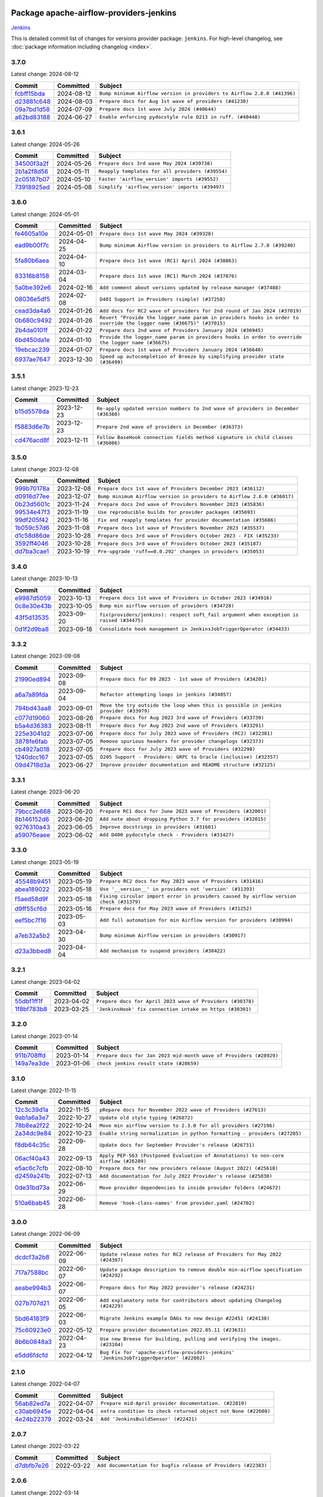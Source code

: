 
 .. Licensed to the Apache Software Foundation (ASF) under one
    or more contributor license agreements.  See the NOTICE file
    distributed with this work for additional information
    regarding copyright ownership.  The ASF licenses this file
    to you under the Apache License, Version 2.0 (the
    "License"); you may not use this file except in compliance
    with the License.  You may obtain a copy of the License at

 ..   http://www.apache.org/licenses/LICENSE-2.0

 .. Unless required by applicable law or agreed to in writing,
    software distributed under the License is distributed on an
    "AS IS" BASIS, WITHOUT WARRANTIES OR CONDITIONS OF ANY
    KIND, either express or implied.  See the License for the
    specific language governing permissions and limitations
    under the License.

 .. NOTE! THIS FILE IS AUTOMATICALLY GENERATED AND WILL BE
    OVERWRITTEN WHEN PREPARING PACKAGES.

 .. IF YOU WANT TO MODIFY THIS FILE, YOU SHOULD MODIFY THE TEMPLATE
    `PROVIDER_COMMITS_TEMPLATE.rst.jinja2` IN the `dev/breeze/src/airflow_breeze/templates` DIRECTORY

 .. THE REMAINDER OF THE FILE IS AUTOMATICALLY GENERATED. IT WILL BE OVERWRITTEN AT RELEASE TIME!

Package apache-airflow-providers-jenkins
------------------------------------------------------

`Jenkins <https://jenkins.io/>`__


This is detailed commit list of changes for versions provider package: ``jenkins``.
For high-level changelog, see :doc:`package information including changelog <index>`.



3.7.0
.....

Latest change: 2024-08-12

=================================================================================================  ===========  =======================================================================
Commit                                                                                             Committed    Subject
=================================================================================================  ===========  =======================================================================
`fcbff15bda <https://github.com/apache/airflow/commit/fcbff15bda151f70db0ca13fdde015bace5527c4>`_  2024-08-12   ``Bump minimum Airflow version in providers to Airflow 2.8.0 (#41396)``
`d23881c648 <https://github.com/apache/airflow/commit/d23881c6489916113921dcedf85077441b44aaf3>`_  2024-08-03   ``Prepare docs for Aug 1st wave of providers (#41230)``
`09a7bd1d58 <https://github.com/apache/airflow/commit/09a7bd1d585d2d306dd30435689f22b614fe0abf>`_  2024-07-09   ``Prepare docs 1st wave July 2024 (#40644)``
`a62bd83188 <https://github.com/apache/airflow/commit/a62bd831885957c55b073bf309bc59a1d505e8fb>`_  2024-06-27   ``Enable enforcing pydocstyle rule D213 in ruff. (#40448)``
=================================================================================================  ===========  =======================================================================

3.6.1
.....

Latest change: 2024-05-26

=================================================================================================  ===========  ================================================
Commit                                                                                             Committed    Subject
=================================================================================================  ===========  ================================================
`34500f3a2f <https://github.com/apache/airflow/commit/34500f3a2fa4652272bc831e3c18fd2a6a2da5ef>`_  2024-05-26   ``Prepare docs 3rd wave May 2024 (#39738)``
`2b1a2f8d56 <https://github.com/apache/airflow/commit/2b1a2f8d561e569df194c4ee0d3a18930738886e>`_  2024-05-11   ``Reapply templates for all providers (#39554)``
`2c05187b07 <https://github.com/apache/airflow/commit/2c05187b07baf7c41a32b18fabdbb3833acc08eb>`_  2024-05-10   ``Faster 'airflow_version' imports (#39552)``
`73918925ed <https://github.com/apache/airflow/commit/73918925edaf1c94790a6ad8bec01dec60accfa1>`_  2024-05-08   ``Simplify 'airflow_version' imports (#39497)``
=================================================================================================  ===========  ================================================

3.6.0
.....

Latest change: 2024-05-01

=================================================================================================  ===========  ====================================================================================================================
Commit                                                                                             Committed    Subject
=================================================================================================  ===========  ====================================================================================================================
`fe4605a10e <https://github.com/apache/airflow/commit/fe4605a10e26f1b8a180979ba5765d1cb7fb0111>`_  2024-05-01   ``Prepare docs 1st wave May 2024 (#39328)``
`ead9b00f7c <https://github.com/apache/airflow/commit/ead9b00f7cd5acecf9d575c459bb62633088436a>`_  2024-04-25   ``Bump minimum Airflow version in providers to Airflow 2.7.0 (#39240)``
`5fa80b6aea <https://github.com/apache/airflow/commit/5fa80b6aea60f93cdada66f160e2b54f723865ca>`_  2024-04-10   ``Prepare docs 1st wave (RC1) April 2024 (#38863)``
`83316b8158 <https://github.com/apache/airflow/commit/83316b81584c9e516a8142778fc509f19d95cc3e>`_  2024-03-04   ``Prepare docs 1st wave (RC1) March 2024 (#37876)``
`5a0be392e6 <https://github.com/apache/airflow/commit/5a0be392e66f8e5426ba3478621115e92fcf245b>`_  2024-02-16   ``Add comment about versions updated by release manager (#37488)``
`08036e5df5 <https://github.com/apache/airflow/commit/08036e5df5ae3ec9f600219361f86a1a3e8e9d19>`_  2024-02-08   ``D401 Support in Providers (simple) (#37258)``
`cead3da4a6 <https://github.com/apache/airflow/commit/cead3da4a6f483fa626b81efd27a24dcb5a36ab0>`_  2024-01-26   ``Add docs for RC2 wave of providers for 2nd round of Jan 2024 (#37019)``
`0b680c9492 <https://github.com/apache/airflow/commit/0b680c94922e3f7ca1f3ada8328e315bbae37dc8>`_  2024-01-26   ``Revert "Provide the logger_name param in providers hooks in order to override the logger name (#36675)" (#37015)``
`2b4da0101f <https://github.com/apache/airflow/commit/2b4da0101f0314989d148c3c8a02c87e87048974>`_  2024-01-22   ``Prepare docs 2nd wave of Providers January 2024 (#36945)``
`6bd450da1e <https://github.com/apache/airflow/commit/6bd450da1eb6cacc2ccfd4544d520ae059b75c3b>`_  2024-01-10   ``Provide the logger_name param in providers hooks in order to override the logger name (#36675)``
`19ebcac239 <https://github.com/apache/airflow/commit/19ebcac2395ef9a6b6ded3a2faa29dc960c1e635>`_  2024-01-07   ``Prepare docs 1st wave of Providers January 2024 (#36640)``
`6937ae7647 <https://github.com/apache/airflow/commit/6937ae76476b3bc869ef912d000bcc94ad642db1>`_  2023-12-30   ``Speed up autocompletion of Breeze by simplifying provider state (#36499)``
=================================================================================================  ===========  ====================================================================================================================

3.5.1
.....

Latest change: 2023-12-23

=================================================================================================  ===========  ==================================================================================
Commit                                                                                             Committed    Subject
=================================================================================================  ===========  ==================================================================================
`b15d5578da <https://github.com/apache/airflow/commit/b15d5578dac73c4c6a3ca94d90ab0dc9e9e74c9c>`_  2023-12-23   ``Re-apply updated version numbers to 2nd wave of providers in December (#36380)``
`f5883d6e7b <https://github.com/apache/airflow/commit/f5883d6e7be83f1ab9468e67164b7ac381fdb49f>`_  2023-12-23   ``Prepare 2nd wave of providers in December (#36373)``
`cd476acd8f <https://github.com/apache/airflow/commit/cd476acd8f1684f613c20dddaa9e988bcfb3ac1c>`_  2023-12-11   ``Follow BaseHook connection fields method signature in child classes (#36086)``
=================================================================================================  ===========  ==================================================================================

3.5.0
.....

Latest change: 2023-12-08

=================================================================================================  ===========  =======================================================================
Commit                                                                                             Committed    Subject
=================================================================================================  ===========  =======================================================================
`999b70178a <https://github.com/apache/airflow/commit/999b70178a1f5d891fd2c88af4831a4ba4c2cbc9>`_  2023-12-08   ``Prepare docs 1st wave of Providers December 2023 (#36112)``
`d0918d77ee <https://github.com/apache/airflow/commit/d0918d77ee05ab08c83af6956e38584a48574590>`_  2023-12-07   ``Bump minimum Airflow version in providers to Airflow 2.6.0 (#36017)``
`0b23d5601c <https://github.com/apache/airflow/commit/0b23d5601c6f833392b0ea816e651dcb13a14685>`_  2023-11-24   ``Prepare docs 2nd wave of Providers November 2023 (#35836)``
`99534e47f3 <https://github.com/apache/airflow/commit/99534e47f330ce0efb96402629dda5b2a4f16e8f>`_  2023-11-19   ``Use reproducible builds for provider packages (#35693)``
`99df205f42 <https://github.com/apache/airflow/commit/99df205f42a754aa67f80b5983e1d228ff23267f>`_  2023-11-16   ``Fix and reapply templates for provider documentation (#35686)``
`1b059c57d6 <https://github.com/apache/airflow/commit/1b059c57d6d57d198463e5388138bee8a08591b1>`_  2023-11-08   ``Prepare docs 1st wave of Providers November 2023 (#35537)``
`d1c58d86de <https://github.com/apache/airflow/commit/d1c58d86de1267d9268a1efe0a0c102633c051a1>`_  2023-10-28   ``Prepare docs 3rd wave of Providers October 2023 - FIX (#35233)``
`3592ff4046 <https://github.com/apache/airflow/commit/3592ff40465032fa041600be740ee6bc25e7c242>`_  2023-10-28   ``Prepare docs 3rd wave of Providers October 2023 (#35187)``
`dd7ba3cae1 <https://github.com/apache/airflow/commit/dd7ba3cae139cb10d71c5ebc25fc496c67ee784e>`_  2023-10-19   ``Pre-upgrade 'ruff==0.0.292' changes in providers (#35053)``
=================================================================================================  ===========  =======================================================================

3.4.0
.....

Latest change: 2023-10-13

=================================================================================================  ===========  ========================================================================================
Commit                                                                                             Committed    Subject
=================================================================================================  ===========  ========================================================================================
`e9987d5059 <https://github.com/apache/airflow/commit/e9987d50598f70d84cbb2a5d964e21020e81c080>`_  2023-10-13   ``Prepare docs 1st wave of Providers in October 2023 (#34916)``
`0c8e30e43b <https://github.com/apache/airflow/commit/0c8e30e43b70e9d033e1686b327eb00aab82479c>`_  2023-10-05   ``Bump min airflow version of providers (#34728)``
`43f5d13535 <https://github.com/apache/airflow/commit/43f5d1353592fe0fba15dc497775e9ddebf0ff88>`_  2023-09-20   ``fix(providers/jenkins): respect soft_fail argument when exception is raised (#34475)``
`0d1f2d9ba8 <https://github.com/apache/airflow/commit/0d1f2d9ba88b1730f7c234f19e43b5e1f9a36c4c>`_  2023-09-18   ``Consolidate hook management in JenkinsJobTriggerOperator (#34433)``
=================================================================================================  ===========  ========================================================================================

3.3.2
.....

Latest change: 2023-09-08

=================================================================================================  ===========  ====================================================================================
Commit                                                                                             Committed    Subject
=================================================================================================  ===========  ====================================================================================
`21990ed894 <https://github.com/apache/airflow/commit/21990ed8943ee4dc6e060ee2f11648490c714a3b>`_  2023-09-08   ``Prepare docs for 09 2023 - 1st wave of Providers (#34201)``
`a6a7a89fda <https://github.com/apache/airflow/commit/a6a7a89fda258dfa68e67c00828a3550d66efd7f>`_  2023-09-04   ``Refactor attempting loops in jenkins (#34057)``
`794bd43aa8 <https://github.com/apache/airflow/commit/794bd43aa870c08d68488ad7597576f6ad0ed02c>`_  2023-09-01   ``Move the try outside the loop when this is possible in jenkins provider (#33979)``
`c077d19060 <https://github.com/apache/airflow/commit/c077d190609f931387c1fcd7b8cc34f12e2372b9>`_  2023-08-26   ``Prepare docs for Aug 2023 3rd wave of Providers (#33730)``
`b5a4d36383 <https://github.com/apache/airflow/commit/b5a4d36383c4143f46e168b8b7a4ba2dc7c54076>`_  2023-08-11   ``Prepare docs for Aug 2023 2nd wave of Providers (#33291)``
`225e3041d2 <https://github.com/apache/airflow/commit/225e3041d269698d0456e09586924c1898d09434>`_  2023-07-06   ``Prepare docs for July 2023 wave of Providers (RC2) (#32381)``
`3878fe6fab <https://github.com/apache/airflow/commit/3878fe6fab3ccc1461932b456c48996f2763139f>`_  2023-07-05   ``Remove spurious headers for provider changelogs (#32373)``
`cb4927a018 <https://github.com/apache/airflow/commit/cb4927a01887e2413c45d8d9cb63e74aa994ee74>`_  2023-07-05   ``Prepare docs for July 2023 wave of Providers (#32298)``
`1240dcc167 <https://github.com/apache/airflow/commit/1240dcc167c4b47331db81deff61fc688df118c2>`_  2023-07-05   ``D205 Support - Providers: GRPC to Oracle (inclusive) (#32357)``
`09d4718d3a <https://github.com/apache/airflow/commit/09d4718d3a46aecf3355d14d3d23022002f4a818>`_  2023-06-27   ``Improve provider documentation and README structure (#32125)``
=================================================================================================  ===========  ====================================================================================

3.3.1
.....

Latest change: 2023-06-20

=================================================================================================  ===========  =============================================================
Commit                                                                                             Committed    Subject
=================================================================================================  ===========  =============================================================
`79bcc2e668 <https://github.com/apache/airflow/commit/79bcc2e668e648098aad6eaa87fe8823c76bc69a>`_  2023-06-20   ``Prepare RC1 docs for June 2023 wave of Providers (#32001)``
`8b146152d6 <https://github.com/apache/airflow/commit/8b146152d62118defb3004c997c89c99348ef948>`_  2023-06-20   ``Add note about dropping Python 3.7 for providers (#32015)``
`9276310a43 <https://github.com/apache/airflow/commit/9276310a43d17a9e9e38c2cb83686a15656896b2>`_  2023-06-05   ``Improve docstrings in providers (#31681)``
`a59076eaee <https://github.com/apache/airflow/commit/a59076eaeed03dd46e749ad58160193b4ef3660c>`_  2023-06-02   ``Add D400 pydocstyle check - Providers (#31427)``
=================================================================================================  ===========  =============================================================

3.3.0
.....

Latest change: 2023-05-19

=================================================================================================  ===========  ======================================================================================
Commit                                                                                             Committed    Subject
=================================================================================================  ===========  ======================================================================================
`45548b9451 <https://github.com/apache/airflow/commit/45548b9451fba4e48c6f0c0ba6050482c2ea2956>`_  2023-05-19   ``Prepare RC2 docs for May 2023 wave of Providers (#31416)``
`abea189022 <https://github.com/apache/airflow/commit/abea18902257c0250fedb764edda462f9e5abc84>`_  2023-05-18   ``Use '__version__' in providers not 'version' (#31393)``
`f5aed58d9f <https://github.com/apache/airflow/commit/f5aed58d9fb2137fa5f0e3ce75b6709bf8393a94>`_  2023-05-18   ``Fixing circular import error in providers caused by airflow version check (#31379)``
`d9ff55cf6d <https://github.com/apache/airflow/commit/d9ff55cf6d95bb342fed7a87613db7b9e7c8dd0f>`_  2023-05-16   ``Prepare docs for May 2023 wave of Providers (#31252)``
`eef5bc7f16 <https://github.com/apache/airflow/commit/eef5bc7f166dc357fea0cc592d39714b1a5e3c14>`_  2023-05-03   ``Add full automation for min Airflow version for providers (#30994)``
`a7eb32a5b2 <https://github.com/apache/airflow/commit/a7eb32a5b222e236454d3e474eec478ded7c368d>`_  2023-04-30   ``Bump minimum Airflow version in providers (#30917)``
`d23a3bbed8 <https://github.com/apache/airflow/commit/d23a3bbed89ae04369983f21455bf85ccc1ae1cb>`_  2023-04-04   ``Add mechanism to suspend providers (#30422)``
=================================================================================================  ===========  ======================================================================================

3.2.1
.....

Latest change: 2023-04-02

=================================================================================================  ===========  ==========================================================
Commit                                                                                             Committed    Subject
=================================================================================================  ===========  ==========================================================
`55dbf1ff1f <https://github.com/apache/airflow/commit/55dbf1ff1fb0b22714f695a66f6108b3249d1199>`_  2023-04-02   ``Prepare docs for April 2023 wave of Providers (#30378)``
`1f8bf783b8 <https://github.com/apache/airflow/commit/1f8bf783b89d440ecb3e6db536c63ff324d9fc62>`_  2023-03-25   ``'JenkinsHook' fix connection intake on https (#30301)``
=================================================================================================  ===========  ==========================================================

3.2.0
.....

Latest change: 2023-01-14

=================================================================================================  ===========  ==================================================================
Commit                                                                                             Committed    Subject
=================================================================================================  ===========  ==================================================================
`911b708ffd <https://github.com/apache/airflow/commit/911b708ffddd4e7cb6aaeac84048291891eb0f1f>`_  2023-01-14   ``Prepare docs for Jan 2023 mid-month wave of Providers (#28929)``
`149a7ea3de <https://github.com/apache/airflow/commit/149a7ea3de56c04deb9f74ba0c6e5bb88aef4d10>`_  2023-01-06   ``check jenkins result state (#28659)``
=================================================================================================  ===========  ==================================================================

3.1.0
.....

Latest change: 2022-11-15

=================================================================================================  ===========  ====================================================================================
Commit                                                                                             Committed    Subject
=================================================================================================  ===========  ====================================================================================
`12c3c39d1a <https://github.com/apache/airflow/commit/12c3c39d1a816c99c626fe4c650e88cf7b1cc1bc>`_  2022-11-15   ``pRepare docs for November 2022 wave of Providers (#27613)``
`9ab1a6a3e7 <https://github.com/apache/airflow/commit/9ab1a6a3e70b32a3cddddf0adede5d2f3f7e29ea>`_  2022-10-27   ``Update old style typing (#26872)``
`78b8ea2f22 <https://github.com/apache/airflow/commit/78b8ea2f22239db3ef9976301234a66e50b47a94>`_  2022-10-24   ``Move min airflow version to 2.3.0 for all providers (#27196)``
`2a34dc9e84 <https://github.com/apache/airflow/commit/2a34dc9e8470285b0ed2db71109ef4265e29688b>`_  2022-10-23   ``Enable string normalization in python formatting - providers (#27205)``
`f8db64c35c <https://github.com/apache/airflow/commit/f8db64c35c8589840591021a48901577cff39c07>`_  2022-09-28   ``Update docs for September Provider's release (#26731)``
`06acf40a43 <https://github.com/apache/airflow/commit/06acf40a4337759797f666d5bb27a5a393b74fed>`_  2022-09-13   ``Apply PEP-563 (Postponed Evaluation of Annotations) to non-core airflow (#26289)``
`e5ac6c7cfb <https://github.com/apache/airflow/commit/e5ac6c7cfb189c33e3b247f7d5aec59fe5e89a00>`_  2022-08-10   ``Prepare docs for new providers release (August 2022) (#25618)``
`d2459a241b <https://github.com/apache/airflow/commit/d2459a241b54d596ebdb9d81637400279fff4f2d>`_  2022-07-13   ``Add documentation for July 2022 Provider's release (#25030)``
`0de31bd73a <https://github.com/apache/airflow/commit/0de31bd73a8f41dded2907f0dee59dfa6c1ed7a1>`_  2022-06-29   ``Move provider dependencies to inside provider folders (#24672)``
`510a6bab45 <https://github.com/apache/airflow/commit/510a6bab4595cce8bd5b1447db957309d70f35d9>`_  2022-06-28   ``Remove 'hook-class-names' from provider.yaml (#24702)``
=================================================================================================  ===========  ====================================================================================

3.0.0
.....

Latest change: 2022-06-09

=================================================================================================  ===========  =======================================================================================
Commit                                                                                             Committed    Subject
=================================================================================================  ===========  =======================================================================================
`dcdcf3a2b8 <https://github.com/apache/airflow/commit/dcdcf3a2b8054fa727efb4cd79d38d2c9c7e1bd5>`_  2022-06-09   ``Update release notes for RC2 release of Providers for May 2022 (#24307)``
`717a7588bc <https://github.com/apache/airflow/commit/717a7588bc8170363fea5cb75f17efcf68689619>`_  2022-06-07   ``Update package description to remove double min-airflow specification (#24292)``
`aeabe994b3 <https://github.com/apache/airflow/commit/aeabe994b3381d082f75678a159ddbb3cbf6f4d3>`_  2022-06-07   ``Prepare docs for May 2022 provider's release (#24231)``
`027b707d21 <https://github.com/apache/airflow/commit/027b707d215a9ff1151717439790effd44bab508>`_  2022-06-05   ``Add explanatory note for contributors about updating Changelog (#24229)``
`5bd64183f9 <https://github.com/apache/airflow/commit/5bd64183f95e11f47d6b7bc54a4c0d0f74ab5ea6>`_  2022-06-03   ``Migrate Jenkins example DAGs to new design #22451 (#24138)``
`75c60923e0 <https://github.com/apache/airflow/commit/75c60923e01375ffc5f71c4f2f7968f489e2ca2f>`_  2022-05-12   ``Prepare provider documentation 2022.05.11 (#23631)``
`8b6b0848a3 <https://github.com/apache/airflow/commit/8b6b0848a3cacf9999477d6af4d2a87463f03026>`_  2022-04-23   ``Use new Breese for building, pulling and verifying the images. (#23104)``
`e5dd6fdcfd <https://github.com/apache/airflow/commit/e5dd6fdcfd2f53ed90e29070711c121de447b404>`_  2022-04-12   ``Bug Fix for 'apache-airflow-providers-jenkins' 'JenkinsJobTriggerOperator' (#22802)``
=================================================================================================  ===========  =======================================================================================

2.1.0
.....

Latest change: 2022-04-07

=================================================================================================  ===========  ==============================================================
Commit                                                                                             Committed    Subject
=================================================================================================  ===========  ==============================================================
`56ab82ed7a <https://github.com/apache/airflow/commit/56ab82ed7a5c179d024722ccc697b740b2b93b6a>`_  2022-04-07   ``Prepare mid-April provider documentation. (#22819)``
`c30ab6945e <https://github.com/apache/airflow/commit/c30ab6945ea0715889d32e38e943c899a32d5862>`_  2022-04-04   ``extra condition to check returned object not None (#22608)``
`4e24b22379 <https://github.com/apache/airflow/commit/4e24b22379e131fe1007e911b93f52e1b6afcf3f>`_  2022-03-24   ``Add 'JenkinsBuildSensor' (#22421)``
=================================================================================================  ===========  ==============================================================

2.0.7
.....

Latest change: 2022-03-22

=================================================================================================  ===========  ==============================================================
Commit                                                                                             Committed    Subject
=================================================================================================  ===========  ==============================================================
`d7dbfb7e26 <https://github.com/apache/airflow/commit/d7dbfb7e26a50130d3550e781dc71a5fbcaeb3d2>`_  2022-03-22   ``Add documentation for bugfix release of Providers (#22383)``
=================================================================================================  ===========  ==============================================================

2.0.6
.....

Latest change: 2022-03-14

=================================================================================================  ===========  ====================================================================
Commit                                                                                             Committed    Subject
=================================================================================================  ===========  ====================================================================
`16adc035b1 <https://github.com/apache/airflow/commit/16adc035b1ecdf533f44fbb3e32bea972127bb71>`_  2022-03-14   ``Add documentation for Classifier release for March 2022 (#22226)``
=================================================================================================  ===========  ====================================================================

2.0.5
.....

Latest change: 2022-03-07

=================================================================================================  ===========  ==========================================================================
Commit                                                                                             Committed    Subject
=================================================================================================  ===========  ==========================================================================
`f5b96315fe <https://github.com/apache/airflow/commit/f5b96315fe65b99c0e2542831ff73a3406c4232d>`_  2022-03-07   ``Add documentation for Feb Providers release (#22056)``
`d94fa37830 <https://github.com/apache/airflow/commit/d94fa378305957358b910cfb1fe7cb14bc793804>`_  2022-02-08   ``Fixed changelog for January 2022 (delayed) provider's release (#21439)``
`6c3a67d4fc <https://github.com/apache/airflow/commit/6c3a67d4fccafe4ab6cd9ec8c7bacf2677f17038>`_  2022-02-05   ``Add documentation for January 2021 providers release (#21257)``
`602abe8394 <https://github.com/apache/airflow/commit/602abe8394fafe7de54df7e73af56de848cdf617>`_  2022-01-20   ``Remove ':type' lines now sphinx-autoapi supports typehints (#20951)``
=================================================================================================  ===========  ==========================================================================

2.0.4
.....

Latest change: 2021-12-31

=================================================================================================  ===========  =========================================================================
Commit                                                                                             Committed    Subject
=================================================================================================  ===========  =========================================================================
`f77417eb0d <https://github.com/apache/airflow/commit/f77417eb0d3f12e4849d80645325c02a48829278>`_  2021-12-31   ``Fix K8S changelog to be PyPI-compatible (#20614)``
`97496ba2b4 <https://github.com/apache/airflow/commit/97496ba2b41063fa24393c58c5c648a0cdb5a7f8>`_  2021-12-31   ``Update documentation for provider December 2021 release (#20523)``
`83f8e178ba <https://github.com/apache/airflow/commit/83f8e178ba7a3d4ca012c831a5bfc2cade9e812d>`_  2021-12-31   ``Even more typing in operators (template_fields/ext) (#20608)``
`d56e7b56bb <https://github.com/apache/airflow/commit/d56e7b56bb9827daaf8890557147fd10bdf72a7e>`_  2021-12-30   ``Fix template_fields type to have MyPy friendly Sequence type (#20571)``
`85bedd03c3 <https://github.com/apache/airflow/commit/85bedd03c33a1d6c6339e846558727bf20bc16f7>`_  2021-12-20   ``Clean up JenkinsJobTriggerOperator (#19019)``
=================================================================================================  ===========  =========================================================================

2.0.3
.....

Latest change: 2021-10-29

=================================================================================================  ===========  ======================================================================================
Commit                                                                                             Committed    Subject
=================================================================================================  ===========  ======================================================================================
`d9567eb106 <https://github.com/apache/airflow/commit/d9567eb106929b21329c01171fd398fbef2dc6c6>`_  2021-10-29   ``Prepare documentation for October Provider's release (#19321)``
`e4888a061f <https://github.com/apache/airflow/commit/e4888a061f2f657a3329786a68beca9f824b2f8e>`_  2021-10-21   ``Remove distutils usages for Python 3.10 (#19064)``
`86a2a19ad2 <https://github.com/apache/airflow/commit/86a2a19ad2bdc87a9ad14bb7fde9313b2d7489bb>`_  2021-10-17   ``More f-strings (#18855)``
`840ea3efb9 <https://github.com/apache/airflow/commit/840ea3efb9533837e9f36b75fa527a0fbafeb23a>`_  2021-09-30   ``Update documentation for September providers release (#18613)``
`a458fcc573 <https://github.com/apache/airflow/commit/a458fcc573845ff65244a2dafd204ed70129f3e8>`_  2021-09-27   ``Updating miscellaneous provider DAGs to use TaskFlow API where applicable (#18278)``
=================================================================================================  ===========  ======================================================================================

2.0.2
.....

Latest change: 2021-08-30

=================================================================================================  ===========  ============================================================================
Commit                                                                                             Committed    Subject
=================================================================================================  ===========  ============================================================================
`0a68588479 <https://github.com/apache/airflow/commit/0a68588479e34cf175d744ea77b283d9d78ea71a>`_  2021-08-30   ``Add August 2021 Provider's documentation (#17890)``
`be75dcd39c <https://github.com/apache/airflow/commit/be75dcd39cd10264048c86e74110365bd5daf8b7>`_  2021-08-23   ``Update description about the new ''connection-types'' provider meta-data``
`76ed2a49c6 <https://github.com/apache/airflow/commit/76ed2a49c6cd285bf59706cf04f39a7444c382c9>`_  2021-08-19   ``Import Hooks lazily individually in providers manager (#17682)``
=================================================================================================  ===========  ============================================================================

2.0.1
.....

Latest change: 2021-07-26

=================================================================================================  ===========  ===================================================================
Commit                                                                                             Committed    Subject
=================================================================================================  ===========  ===================================================================
`87f408b1e7 <https://github.com/apache/airflow/commit/87f408b1e78968580c760acb275ae5bb042161db>`_  2021-07-26   ``Prepares docs for Rc2 release of July providers (#17116)``
`a777537594 <https://github.com/apache/airflow/commit/a7775375943633eab90c28cc2a3973608f7ed54c>`_  2021-07-26   ``Updating Jenkins example DAGs to use XComArgs (#16874)``
`d02ded65ea <https://github.com/apache/airflow/commit/d02ded65eaa7d2281e249b3fa028605d1b4c52fb>`_  2021-07-15   ``Fixed wrongly escaped characters in amazon's changelog (#17020)``
`b916b75079 <https://github.com/apache/airflow/commit/b916b7507921129dc48d6add1bdc4b923b60c9b9>`_  2021-07-15   ``Prepare documentation for July release of providers. (#17015)``
`9ff781ad8f <https://github.com/apache/airflow/commit/9ff781ad8fd6b1d8d678227872b642b540b4dc55>`_  2021-07-13   ``Fixed to check number key from jenkins response (#16963)``
`866a601b76 <https://github.com/apache/airflow/commit/866a601b76e219b3c043e1dbbc8fb22300866351>`_  2021-06-28   ``Removes pylint from our toolchain (#16682)``
=================================================================================================  ===========  ===================================================================

2.0.0
.....

Latest change: 2021-06-20

=================================================================================================  ===========  =======================================================================
Commit                                                                                             Committed    Subject
=================================================================================================  ===========  =======================================================================
`15baf737ee <https://github.com/apache/airflow/commit/15baf737eede47e4fe9f8c0850a67d78884f4583>`_  2021-06-20   ``update example_jenkins_job_trigger.py (#16532)``
`bbc627a3da <https://github.com/apache/airflow/commit/bbc627a3dab17ba4cf920dd1a26dbed6f5cebfd1>`_  2021-06-18   ``Prepares documentation for rc2 release of Providers (#16501)``
`cbf8001d76 <https://github.com/apache/airflow/commit/cbf8001d7630530773f623a786f9eb319783b33c>`_  2021-06-16   ``Synchronizes updated changelog after buggfix release (#16464)``
`1fba5402bb <https://github.com/apache/airflow/commit/1fba5402bb14b3ffa6429fdc683121935f88472f>`_  2021-06-15   ``More documentation update for June providers release (#16405)``
`9c94b72d44 <https://github.com/apache/airflow/commit/9c94b72d440b18a9e42123d20d48b951712038f9>`_  2021-06-07   ``Updated documentation for June 2021 provider release (#16294)``
`37681bca00 <https://github.com/apache/airflow/commit/37681bca0081dd228ac4047c17631867bba7a66f>`_  2021-05-07   ``Auto-apply apply_default decorator (#15667)``
`807ad32ce5 <https://github.com/apache/airflow/commit/807ad32ce59e001cb3532d98a05fa7d0d7fabb95>`_  2021-05-01   ``Prepares provider release after PIP 21 compatibility (#15576)``
`40a2476a5d <https://github.com/apache/airflow/commit/40a2476a5db14ee26b5108d72635da116eab720b>`_  2021-04-28   ``Adds interactivity when generating provider documentation. (#15518)``
`266384a63f <https://github.com/apache/airflow/commit/266384a63f4693b667f308d49fcbed9a10a41fce>`_  2021-04-05   ``Fix string concatenation using 'f-strings' (#15200)``
`68e4c4dcb0 <https://github.com/apache/airflow/commit/68e4c4dcb0416eb51a7011a3bb040f1e23d7bba8>`_  2021-03-20   ``Remove Backport Providers (#14886)``
=================================================================================================  ===========  =======================================================================

1.1.0
.....

Latest change: 2021-02-27

=================================================================================================  ===========  ====================================================================
Commit                                                                                             Committed    Subject
=================================================================================================  ===========  ====================================================================
`589d6dec92 <https://github.com/apache/airflow/commit/589d6dec922565897785bcbc5ac6bb3b973d7f5d>`_  2021-02-27   ``Prepare to release the next wave of providers: (#14487)``
`78adaed5e6 <https://github.com/apache/airflow/commit/78adaed5e62fa604d2ef2234ad560eb1c6530976>`_  2021-02-08   ``Add allowed_jenkins_states to JenkinsJobTriggerOperator (#14131)``
=================================================================================================  ===========  ====================================================================

1.0.1
.....

Latest change: 2021-02-04

=================================================================================================  ===========  ========================================================
Commit                                                                                             Committed    Subject
=================================================================================================  ===========  ========================================================
`88bdcfa0df <https://github.com/apache/airflow/commit/88bdcfa0df5bcb4c489486e05826544b428c8f43>`_  2021-02-04   ``Prepare to release a new wave of providers. (#14013)``
`ac2f72c98d <https://github.com/apache/airflow/commit/ac2f72c98dc0821b33721054588adbf2bb53bb0b>`_  2021-02-01   ``Implement provider versioning tools (#13767)``
`a9ac2b040b <https://github.com/apache/airflow/commit/a9ac2b040b64de1aa5d9c2b9def33334e36a8d22>`_  2021-01-23   ``Switch to f-strings using flynt. (#13732)``
`3fd5ef3555 <https://github.com/apache/airflow/commit/3fd5ef355556cf0ad7896bb570bbe4b2eabbf46e>`_  2021-01-21   ``Add missing logos for integrations (#13717)``
`295d66f914 <https://github.com/apache/airflow/commit/295d66f91446a69610576d040ba687b38f1c5d0a>`_  2020-12-30   ``Fix Grammar in PIP warning (#13380)``
`6cf76d7ac0 <https://github.com/apache/airflow/commit/6cf76d7ac01270930de7f105fb26428763ee1d4e>`_  2020-12-18   ``Fix typo in pip upgrade command :( (#13148)``
=================================================================================================  ===========  ========================================================

1.0.0
.....

Latest change: 2020-12-09

=================================================================================================  ===========  ======================================================================================================================================================================
Commit                                                                                             Committed    Subject
=================================================================================================  ===========  ======================================================================================================================================================================
`32971a1a2d <https://github.com/apache/airflow/commit/32971a1a2de1db0b4f7442ed26facdf8d3b7a36f>`_  2020-12-09   ``Updates providers versions to 1.0.0 (#12955)``
`b40dffa085 <https://github.com/apache/airflow/commit/b40dffa08547b610162f8cacfa75847f3c4ca364>`_  2020-12-08   ``Rename remaing modules to match AIP-21 (#12917)``
`9b39f24780 <https://github.com/apache/airflow/commit/9b39f24780e85f859236672e9060b2fbeee81b36>`_  2020-12-08   ``Add support for dynamic connection form fields per provider (#12558)``
`c34ef853c8 <https://github.com/apache/airflow/commit/c34ef853c890e08f5468183c03dc8f3f3ce84af2>`_  2020-11-20   ``Separate out documentation building per provider  (#12444)``
`0080354502 <https://github.com/apache/airflow/commit/00803545023b096b8db4fbd6eb473843096d7ce4>`_  2020-11-18   ``Update provider READMEs for 1.0.0b2 batch release (#12449)``
`ae7cb4a1e2 <https://github.com/apache/airflow/commit/ae7cb4a1e2a96351f1976cf5832615e24863e05d>`_  2020-11-17   ``Update wrong commit hash in backport provider changes (#12390)``
`6889a333cf <https://github.com/apache/airflow/commit/6889a333cff001727eb0a66e375544a28c9a5f03>`_  2020-11-15   ``Improvements for operators and hooks ref docs (#12366)``
`7825e8f590 <https://github.com/apache/airflow/commit/7825e8f59034645ab3247229be83a3aa90baece1>`_  2020-11-13   ``Docs installation improvements (#12304)``
`85a18e13d9 <https://github.com/apache/airflow/commit/85a18e13d9dec84275283ff69e34704b60d54a75>`_  2020-11-09   ``Point at pypi project pages for cross-dependency of provider packages (#12212)``
`59eb5de78c <https://github.com/apache/airflow/commit/59eb5de78c70ee9c7ae6e4cba5c7a2babb8103ca>`_  2020-11-09   ``Update provider READMEs for up-coming 1.0.0beta1 releases (#12206)``
`b2a28d1590 <https://github.com/apache/airflow/commit/b2a28d1590410630d66966aa1f2b2a049a8c3b32>`_  2020-11-09   ``Moves provider packages scripts to dev (#12082)``
`a83be66840 <https://github.com/apache/airflow/commit/a83be668402884efe2e40af452dac17750d3c48d>`_  2020-11-06   ``Replace conditional with builtin max (#12122)``
`41bf172c1d <https://github.com/apache/airflow/commit/41bf172c1dc75099f4f9d8b3f3350b4b1f523ef9>`_  2020-11-04   ``Simplify string expressions (#12093)``
`4e8f9cc8d0 <https://github.com/apache/airflow/commit/4e8f9cc8d02b29c325b8a5a76b4837671bdf5f68>`_  2020-11-03   ``Enable Black - Python Auto Formmatter (#9550)``
`8c42cf1b00 <https://github.com/apache/airflow/commit/8c42cf1b00c90f0d7f11b8a3a455381de8e003c5>`_  2020-11-03   ``Use PyUpgrade to use Python 3.6 features (#11447)``
`5a439e84eb <https://github.com/apache/airflow/commit/5a439e84eb6c0544dc6c3d6a9f4ceeb2172cd5d0>`_  2020-10-26   ``Prepare providers release 0.0.2a1 (#11855)``
`8afdb6ac6a <https://github.com/apache/airflow/commit/8afdb6ac6a7997cb14806bc2734c81c00ed8da97>`_  2020-10-26   ``Fix spellings (#11825)``
`872b1566a1 <https://github.com/apache/airflow/commit/872b1566a11cb73297e657ff325161721b296574>`_  2020-10-25   ``Generated backport providers readmes/setup for 2020.10.29 (#11826)``
`349b0811c3 <https://github.com/apache/airflow/commit/349b0811c3022605426ba57d30936240a7c2848a>`_  2020-10-20   ``Add D200 pydocstyle check (#11688)``
`16e7129719 <https://github.com/apache/airflow/commit/16e7129719f1c0940aef2a93bed81368e997a746>`_  2020-10-13   ``Added support for provider packages for Airflow 2.0 (#11487)``
`0a0e1af800 <https://github.com/apache/airflow/commit/0a0e1af80038ef89974c3c8444461fe867945daa>`_  2020-10-03   ``Fix Broken Markdown links in Providers README TOC (#11249)``
`ca4238eb4d <https://github.com/apache/airflow/commit/ca4238eb4d9a2aef70eb641343f59ee706d27d13>`_  2020-10-02   ``Fixed month in backport packages to October (#11242)``
`5220e4c384 <https://github.com/apache/airflow/commit/5220e4c3848a2d2c81c266ef939709df9ce581c5>`_  2020-10-02   ``Prepare Backport release 2020.09.07 (#11238)``
`fdd9b6f65b <https://github.com/apache/airflow/commit/fdd9b6f65b608c516b8a062b058972d9a45ec9e3>`_  2020-08-25   ``Enable Black on Providers Packages (#10543)``
`3696c34c28 <https://github.com/apache/airflow/commit/3696c34c28c6bc7b442deab999d9ecba24ed0e34>`_  2020-08-24   ``Fix typo in the word "release" (#10528)``
`ee7ca128a1 <https://github.com/apache/airflow/commit/ee7ca128a17937313566f2badb6cc569c614db94>`_  2020-08-22   ``Fix broken Markdown refernces in Providers README (#10483)``
`7c206a82a6 <https://github.com/apache/airflow/commit/7c206a82a6f074abcc4898a005ecd2c84a920054>`_  2020-08-22   ``Replace assigment with Augmented assignment (#10468)``
`cdec301254 <https://github.com/apache/airflow/commit/cdec3012542b45d23a05f62d69110944ba542e2a>`_  2020-08-07   ``Add correct signature to all operators and sensors (#10205)``
`73a08ed757 <https://github.com/apache/airflow/commit/73a08ed757bf9f2af27cfca913200b61528a2d80>`_  2020-08-04   ``Add type annotation to providers/jenkins (#9947)``
`aeea71274d <https://github.com/apache/airflow/commit/aeea71274d4527ff2351102e94aa38bda6099e7f>`_  2020-08-02   ``Remove 'args' parameter from provider operator constructors (#10097)``
`7d24b088cd <https://github.com/apache/airflow/commit/7d24b088cd736cfa18f9214e4c9d6ce2d5865f3d>`_  2020-07-25   ``Stop using start_date in default_args in example_dags (2) (#9985)``
`d0e7db4024 <https://github.com/apache/airflow/commit/d0e7db4024806af35e3c9a2cae460fdeedd4d2ec>`_  2020-06-19   ``Fixed release number for fresh release (#9408)``
`12af6a0800 <https://github.com/apache/airflow/commit/12af6a08009b8776e00d8a0aab92363eb8c4e8b1>`_  2020-06-19   ``Final cleanup for 2020.6.23rc1 release preparation (#9404)``
`c7e5bce57f <https://github.com/apache/airflow/commit/c7e5bce57fe7f51cefce4f8a41ce408ac5675d13>`_  2020-06-19   ``Prepare backport release candidate for 2020.6.23rc1 (#9370)``
`f6bd817a3a <https://github.com/apache/airflow/commit/f6bd817a3aac0a16430fc2e3d59c1f17a69a15ac>`_  2020-06-16   ``Introduce 'transfers' packages (#9320)``
`0b0e4f7a4c <https://github.com/apache/airflow/commit/0b0e4f7a4cceff3efe15161fb40b984782760a34>`_  2020-05-26   ``Preparing for RC3 relase of backports (#9026)``
`00642a46d0 <https://github.com/apache/airflow/commit/00642a46d019870c4decb3d0e47c01d6a25cb88c>`_  2020-05-26   ``Fixed name of 20 remaining wrongly named operators. (#8994)``
`375d1ca229 <https://github.com/apache/airflow/commit/375d1ca229464617780623c61c6e8a1bf570c87f>`_  2020-05-19   ``Release candidate 2 for backport packages 2020.05.20 (#8898)``
`12c5e5d8ae <https://github.com/apache/airflow/commit/12c5e5d8ae25fa633efe63ccf4db389e2b796d79>`_  2020-05-17   ``Prepare release candidate for backport packages (#8891)``
`f3521fb0e3 <https://github.com/apache/airflow/commit/f3521fb0e36733d8bd356123e56a453fd37a6dca>`_  2020-05-16   ``Regenerate readme files for backport package release (#8886)``
`92585ca4cb <https://github.com/apache/airflow/commit/92585ca4cb375ac879f4ab331b3a063106eb7b92>`_  2020-05-15   ``Added automated release notes generation for backport operators (#8807)``
`4bde99f132 <https://github.com/apache/airflow/commit/4bde99f1323d72f6c84c1548079d5e98fc0a2a9a>`_  2020-03-23   ``Make airflow/providers pylint compatible (#7802)``
`05443c6dc8 <https://github.com/apache/airflow/commit/05443c6dc8100e791446bbcc0df04de6e34017bb>`_  2020-03-23   ``Add missing call to Super class in remaining providers (#7828)``
`3320e432a1 <https://github.com/apache/airflow/commit/3320e432a129476dbc1c55be3b3faa3326a635bc>`_  2020-02-24   ``[AIRFLOW-6817] Lazy-load 'airflow.DAG' to keep user-facing API untouched (#7517)``
`4d03e33c11 <https://github.com/apache/airflow/commit/4d03e33c115018e30fa413c42b16212481ad25cc>`_  2020-02-22   ``[AIRFLOW-6817] remove imports from 'airflow/__init__.py', replaced implicit imports with explicit imports, added entry to 'UPDATING.MD' - squashed/rebased (#7456)``
`dbcd3d8787 <https://github.com/apache/airflow/commit/dbcd3d8787741fd8203b6d9bdbc5d1da4b10a15b>`_  2020-02-18   ``[AIRFLOW-6804] Add the basic test for all example DAGs (#7419)``
`97a429f9d0 <https://github.com/apache/airflow/commit/97a429f9d0cf740c5698060ad55f11e93cb57b55>`_  2020-02-02   ``[AIRFLOW-6714] Remove magic comments about UTF-8 (#7338)``
`633eca1de5 <https://github.com/apache/airflow/commit/633eca1de5042e95e23aaf2e7680ed3106cb0e87>`_  2020-02-02   ``[AIRFLOW-6692] Generate excluded_patterns in docs/conf.py (#7304)``
`83c037873f <https://github.com/apache/airflow/commit/83c037873ff694eed67ba8b30f2d9c88b2c7c6f2>`_  2020-01-30   ``[AIRFLOW-6674] Move example_dags in accordance with AIP-21 (#7287)``
`ceea293c16 <https://github.com/apache/airflow/commit/ceea293c1652240e7e856c201e4341a87ef97a0f>`_  2020-01-28   ``[AIRFLOW-6656] Fix AIP-21 moving (#7272)``
=================================================================================================  ===========  ======================================================================================================================================================================
